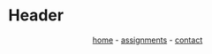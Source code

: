 #+DESCRIPTION: Base
#+OPTIONS: num:nil ^:{}
* Header
#+BEGIN_EXPORT html
<div class="header">
  <style>
    .header{text-align: center;}
  </style>
  <div class="menu-container">
    <span class="menu">
      <a href="/cmpe322/">home</a>
    </span>
      -
    <span class="menu">
      <a href="/cmpe322/assignments.html">assignments</a>
    </span>
      -
    <span class="menu">
      <a href="/cmpe322/contact.html">contact</a>
    </span>
  </div>
</div> 

#+END_EXPORT
